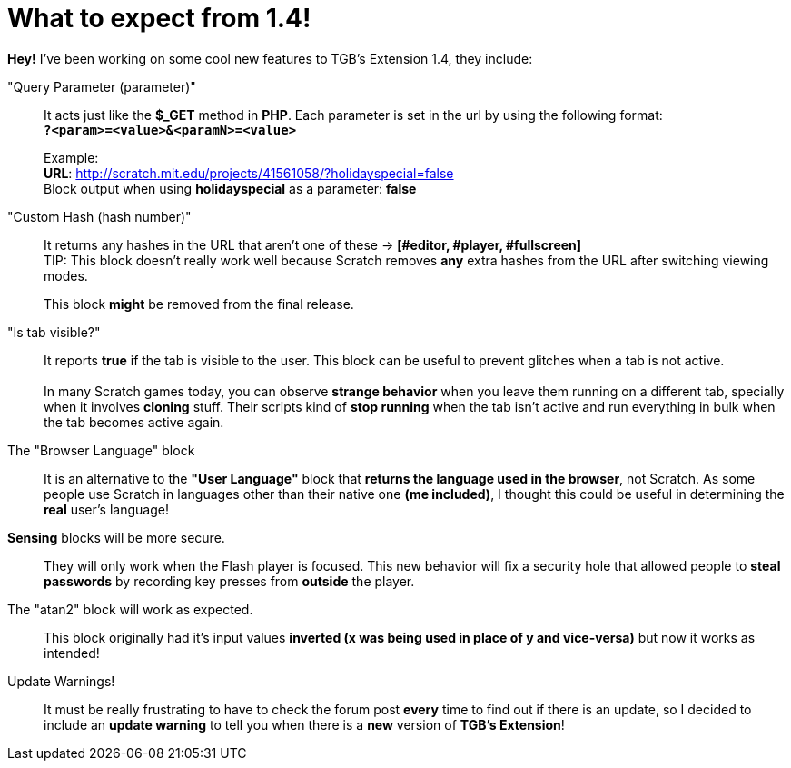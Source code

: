 = What to expect from 1.4!

:hp-tags: TGB's Extension,Update

[%hardbreaks]
*Hey!* I've been working on some cool new features to TGB's Extension 1.4, they include:

"Query Parameter (parameter)"::

It acts just like the *$_GET* method in *PHP*.
Each parameter is set in the url by using the following format: +
`*?<param>=<value>&<paramN>=<value>*`
+
Example: +
*URL*: http://scratch.mit.edu/projects/41561058/?holidayspecial=false +
Block output when using *holidayspecial* as a parameter: *false*

"Custom Hash (hash number)"::

It returns any hashes in the URL that aren't one of these -> *[#editor, #player, #fullscreen]* +
TIP: This block doesn't really work well because Scratch removes *any* extra hashes from the URL after switching viewing modes. + 
+
This block *might* be removed from the final release.

"Is tab visible?"::

It reports *true* if the tab is visible to the user. This block can be useful to prevent glitches when a tab is not active. +
 +
In many Scratch games today, you can observe *strange behavior* when you leave them running on a different tab, specially when it involves *cloning* stuff. Their scripts kind of *stop running* when the tab isn't active and run everything in bulk when the tab becomes active again.

The "Browser Language" block::
It is an alternative to the *"User Language"* block that *returns the language used in the browser*, not Scratch. As some people use Scratch in languages other than their native one *(me included)*, I thought this could be useful in determining the *real* user's language!

*Sensing* blocks will be more secure.::
They will only work when the Flash player is focused. This new behavior will fix a security hole that allowed people to *steal passwords* by recording key presses from *outside* the player.

The "atan2" block will work as expected.::
This block originally had it's input values *inverted (x was being used in place of y and vice-versa)* but now it works as intended!

Update Warnings!::
It must be really frustrating to have to check the forum post *every* time to find out if there is an update, so I decided to include an *update warning* to tell you when there is a *new* version of *TGB's Extension*!